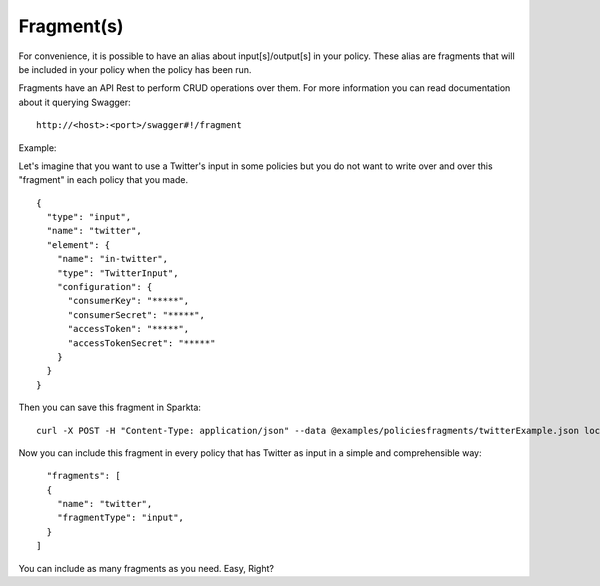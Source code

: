 Fragment(s)
-----------

For convenience, it is possible to have an alias about input[s]/output[s] in your policy. These alias are fragments that
will be included in your policy when the policy has been run.

Fragments have an API Rest to perform CRUD operations over them. For more information you can read documentation about
it querying Swagger:
::
    http://<host>:<port>/swagger#!/fragment

Example:

Let's imagine that you want to use a Twitter's input in some policies but you do not want to write over and over this
"fragment" in each policy that you made.
::
    {
      "type": "input",
      "name": "twitter",
      "element": {
        "name": "in-twitter",
        "type": "TwitterInput",
        "configuration": {
          "consumerKey": "*****",
          "consumerSecret": "*****",
          "accessToken": "*****",
          "accessTokenSecret": "*****"
        }
      }
    }

Then you can save this fragment in Sparkta:
::
    curl -X POST -H "Content-Type: application/json" --data @examples/policiesfragments/twitterExample.json localhost:9090/fragment

Now you can include this fragment in every policy that has Twitter as input in a simple and comprehensible way:
::
    "fragments": [
    {
      "name": "twitter",
      "fragmentType": "input",
    }
  ]

You can include as many fragments as you need. Easy, Right?